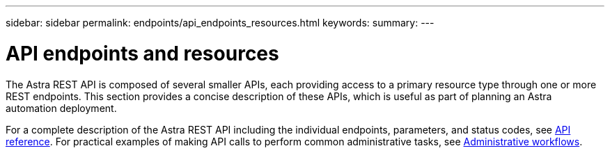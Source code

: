 ---
sidebar: sidebar
permalink: endpoints/api_endpoints_resources.html
keywords:
summary:
---

= API endpoints and resources
:hardbreaks:
:nofooter:
:icons: font
:linkattrs:
:imagesdir: ./media/

[.lead]
The Astra REST API is composed of several smaller APIs, each providing access to a primary resource type through one or more REST endpoints. This section provides a concise description of these APIs, which is useful as part of planning an Astra automation deployment.

For a complete description of the Astra REST API including the individual endpoints, parameters, and status codes, see link:../reference/api_reference.html[API reference]. For practical examples of making API calls to perform common administrative tasks, see link:../workflows/workflows.html[Administrative workflows].
